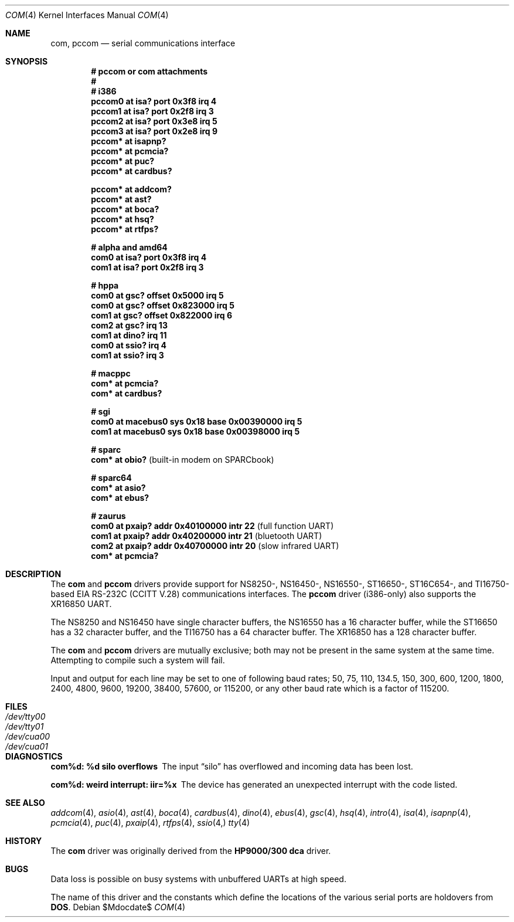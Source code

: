.\"	$OpenBSD: com.4,v 1.30 2007/06/19 22:53:27 kettenis Exp $
.\"	$NetBSD: com.4,v 1.5 1996/03/16 00:07:08 thorpej Exp $
.\"
.\" Copyright (c) 1990, 1991 The Regents of the University of California.
.\" All rights reserved.
.\"
.\" This code is derived from software contributed to Berkeley by
.\" the Systems Programming Group of the University of Utah Computer
.\" Science Department.
.\" Redistribution and use in source and binary forms, with or without
.\" modification, are permitted provided that the following conditions
.\" are met:
.\" 1. Redistributions of source code must retain the above copyright
.\"    notice, this list of conditions and the following disclaimer.
.\" 2. Redistributions in binary form must reproduce the above copyright
.\"    notice, this list of conditions and the following disclaimer in the
.\"    documentation and/or other materials provided with the distribution.
.\" 3. Neither the name of the University nor the names of its contributors
.\"    may be used to endorse or promote products derived from this software
.\"    without specific prior written permission.
.\"
.\" THIS SOFTWARE IS PROVIDED BY THE REGENTS AND CONTRIBUTORS ``AS IS'' AND
.\" ANY EXPRESS OR IMPLIED WARRANTIES, INCLUDING, BUT NOT LIMITED TO, THE
.\" IMPLIED WARRANTIES OF MERCHANTABILITY AND FITNESS FOR A PARTICULAR PURPOSE
.\" ARE DISCLAIMED.  IN NO EVENT SHALL THE REGENTS OR CONTRIBUTORS BE LIABLE
.\" FOR ANY DIRECT, INDIRECT, INCIDENTAL, SPECIAL, EXEMPLARY, OR CONSEQUENTIAL
.\" DAMAGES (INCLUDING, BUT NOT LIMITED TO, PROCUREMENT OF SUBSTITUTE GOODS
.\" OR SERVICES; LOSS OF USE, DATA, OR PROFITS; OR BUSINESS INTERRUPTION)
.\" HOWEVER CAUSED AND ON ANY THEORY OF LIABILITY, WHETHER IN CONTRACT, STRICT
.\" LIABILITY, OR TORT (INCLUDING NEGLIGENCE OR OTHERWISE) ARISING IN ANY WAY
.\" OUT OF THE USE OF THIS SOFTWARE, EVEN IF ADVISED OF THE POSSIBILITY OF
.\" SUCH DAMAGE.
.\"
.\"     from: @(#)dca.4	5.2 (Berkeley) 3/27/91
.\"
.Dd $Mdocdate$
.Dt COM 4
.Os
.Sh NAME
.Nm com ,
.Nm pccom
.Nd serial communications interface
.Sh SYNOPSIS
.Cd "# pccom or com attachments"
.Cd "#"
.Cd "# i386"
.Cd "pccom0 at isa? port 0x3f8 irq 4"
.Cd "pccom1 at isa? port 0x2f8 irq 3"
.Cd "pccom2 at isa? port 0x3e8 irq 5"
.Cd "pccom3 at isa? port 0x2e8 irq 9"
.Cd "pccom* at isapnp?"
.Cd "pccom* at pcmcia?"
.Cd "pccom* at puc?"
.Cd "pccom* at cardbus?"
.Pp
.Cd "pccom* at addcom?"
.Cd "pccom* at ast?"
.Cd "pccom* at boca?"
.Cd "pccom* at hsq?"
.Cd "pccom* at rtfps?"
.Pp
.Cd "# alpha and amd64"
.Cd "com0 at isa? port 0x3f8 irq 4"
.Cd "com1 at isa? port 0x2f8 irq 3"
.Pp
.Cd "# hppa"
.Cd "com0 at gsc? offset 0x5000 irq 5"
.Cd "com0 at gsc? offset 0x823000 irq 5"
.Cd "com1 at gsc? offset 0x822000 irq 6"
.Cd "com2 at gsc? irq 13"
.Cd "com1 at dino? irq 11"
.Cd "com0 at ssio? irq 4"
.Cd "com1 at ssio? irq 3"
.Pp
.Cd "# macppc"
.Cd "com* at pcmcia?"
.Cd "com* at cardbus?"
.Pp
.Cd "# sgi"
.Cd "com0 at macebus0 sys 0x18 base 0x00390000 irq 5"
.Cd "com1 at macebus0 sys 0x18 base 0x00398000 irq 5"
.Pp
.Cd "# sparc"
.Cd "com* at obio?                            " Pq "built-in modem on SPARCbook"
.Pp
.Cd "# sparc64"
.Cd "com* at asio?"
.Cd "com* at ebus?"
.Pp
.Cd "# zaurus"
.Cd "com0 at pxaip? addr 0x40100000 intr 22           " Pq "full function UART"
.Cd "com1 at pxaip? addr 0x40200000 intr 21           " Pq "bluetooth UART"
.Cd "com2 at pxaip? addr 0x40700000 intr 20           " Pq "slow infrared UART"
.Cd "com* at pcmcia?"
.Sh DESCRIPTION
The
.Nm com
and
.Nm pccom
drivers provide support for NS8250-, NS16450-, NS16550-, ST16650-,
ST16C654-, and TI16750-based
.Tn EIA
.Tn RS-232C
.Pf ( Tn CCITT
.Tn V.28 )
communications interfaces.
The
.Nm pccom
driver (i386-only) also supports the XR16850 UART.
.Pp
The NS8250 and NS16450 have single
character buffers, the NS16550 has a 16 character buffer, while
the ST16650 has a 32 character buffer, and the TI16750 has a 64 character
buffer.
The XR16850 has a 128 character buffer.
.Pp
The
.Nm com
and
.Nm pccom
drivers are mutually exclusive; both may not be present in the same system at
the same time.
Attempting to compile such a system will fail.
.Pp
Input and output for each line may be set to one of following baud rates;
50, 75, 110, 134.5, 150, 300, 600, 1200, 1800, 2400, 4800, 9600,
19200, 38400, 57600, or 115200, or any other baud rate which is a factor
of 115200.
.Sh FILES
.Bl -tag -width Pa -compact
.It Pa /dev/tty00
.It Pa /dev/tty01
.It Pa /dev/cua00
.It Pa /dev/cua01
.El
.Sh DIAGNOSTICS
.Bl -diag
.It com%d: %d silo overflows
The input
.Dq silo
has overflowed and incoming data has been lost.
.It com%d: weird interrupt: iir=%x
The device has generated an unexpected interrupt
with the code listed.
.El
.Sh SEE ALSO
.Xr addcom 4 ,
.Xr asio 4 ,
.Xr ast 4 ,
.Xr boca 4 ,
.Xr cardbus 4 ,
.Xr dino 4 ,
.Xr ebus 4 ,
.Xr gsc 4 ,
.Xr hsq 4 ,
.Xr intro 4 ,
.Xr isa 4 ,
.Xr isapnp 4 ,
.Xr pcmcia 4 ,
.Xr puc 4 ,
.Xr pxaip 4 ,
.Xr rtfps 4 ,
.Xr ssio 4,
.Xr tty 4
.Sh HISTORY
The
.Nm
driver was originally derived from the
.Nm HP9000/300
.Nm dca
driver.
.Sh BUGS
Data loss is possible on busy systems with unbuffered UARTs at high speed.
.Pp
The name of this driver and the constants which define the locations
of the various serial ports are holdovers from
.Nm DOS .

